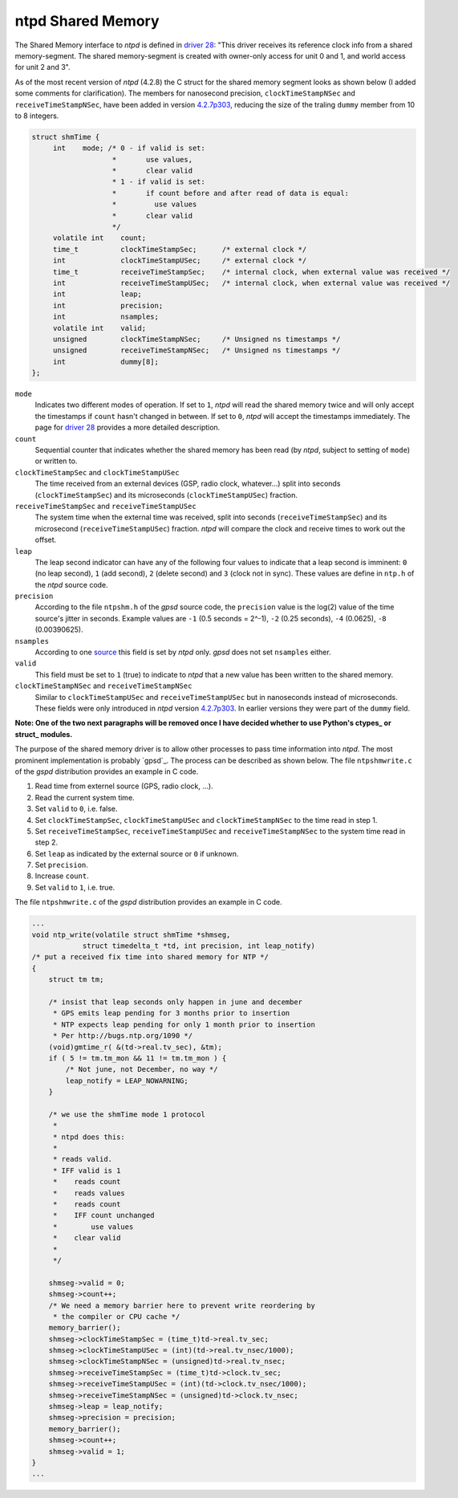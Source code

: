 ******************
ntpd Shared Memory
******************

The Shared Memory interface to *ntpd* is defined in `driver 28`_: "This driver receives 
its reference clock info from a shared memory-segment. The shared memory-segment is created 
with owner-only access for unit 0 and 1, and world access for unit 2 and 3".

.. _`driver 28`: http://doc.ntp.org/4.2.6/drivers/driver28.html

As of the most recent version of *ntpd* (4.2.8) the C struct for the shared memory segment 
looks as shown below (I added some comments for clarification). The members for nanosecond 
precision, ``clockTimeStampNSec`` and ``receiveTimeStampNSec``, have been added in 
version `4.2.7p303`_, reducing the size of the traling ``dummy`` member from 10 to 8 integers. 

.. _`4.2.7p303`: http://bugs.ntp.org/show_bug.cgi?id=1232

.. code-block:: c

   struct shmTime {
        int    mode; /* 0 - if valid is set:
                      *       use values,
                      *       clear valid
                      * 1 - if valid is set:
                      *       if count before and after read of data is equal:
                      *         use values
                      *       clear valid
                      */
        volatile int    count;
        time_t          clockTimeStampSec;      /* external clock */
        int             clockTimeStampUSec;     /* external clock */
        time_t          receiveTimeStampSec;    /* internal clock, when external value was received */
        int             receiveTimeStampUSec;   /* internal clock, when external value was received */
        int             leap;
        int             precision;
        int             nsamples;
        volatile int    valid;
        unsigned        clockTimeStampNSec;     /* Unsigned ns timestamps */
        unsigned        receiveTimeStampNSec;   /* Unsigned ns timestamps */
        int             dummy[8];
   };

``mode``
  Indicates two different modes of operation. If set to ``1``, *ntpd* will read the shared memory
  twice and will only accept the timestamps if ``count`` hasn't changed in between. If set to
  ``0``, *ntpd* will accept the timestamps immediately. The page for `driver 28`_ provides a more
  detailed description.

``count``
  Sequential counter that indicates whether the shared memory has been read (by *ntpd*, subject to 
  setting of ``mode``) or written to.

``clockTimeStampSec`` and ``clockTimeStampUSec``
  The time received from an external devices (GSP, radio clock, whatever...) split into 
  seconds (``clockTimeStampSec``) and its microseconds (``clockTimeStampUSec``) fraction.

``receiveTimeStampSec`` and ``receiveTimeStampUSec``
  The system time when the external time was received, split into seconds (``receiveTimeStampSec``)
  and its microsecond (``receiveTimeStampUSec``) fraction. *ntpd* will compare the clock and receive
  times to work out the offset.

``leap``
  The leap second indicator can have any of the following four values to indicate that a leap
  second is imminent: ``0`` (no leap second), ``1`` (add second), ``2`` (delete second) and
  ``3`` (clock not in sync). These values are define in ``ntp.h`` of the *ntpd* source code.

``precision``
  According to the file ``ntpshm.h`` of the *gpsd* source code, the ``precision`` value is the
  log(2) value of the time source's jitter in seconds. Example values are ``-1`` (0.5 seconds = 2^-1),
  ``-2`` (0.25 seconds), ``-4`` (0.0625), ``-8`` (0.00390625).
``nsamples``
  According to one source_ this field is set by *ntpd* only. *gpsd* does not set ``nsamples`` either.
 
``valid``
  This field must be set to ``1`` (true) to indicate to *ntpd* that a new value has been written
  to the shared memory. 

``clockTimeStampNSec`` and ``receiveTimeStampNSec``
  Similar to ``clockTimeStampUSec`` and ``receiveTimeStampUSec`` but in nanoseconds instead of 
  microseconds. These fields were only introduced in *ntpd* version `4.2.7p303`_. In earlier versions
  they were part of the ``dummy`` field.

.. _source: http://stackoverflow.com/questions/11220627/ntp-shared-memory-driver-structure

**Note: One of the two next paragraphs will be removed once I have decided whether to use Python's ctypes_ or struct_ modules.**

The purpose of the shared memory driver is to allow other processes to pass time information
into *ntpd*. The most prominent implementation is probably `gpsd`_. The process can be described 
as shown below. The file ``ntpshmwrite.c`` of the *gspd* distribution provides an example in 
C code.

1. Read time from externel source (GPS, radio clock, ...).
2. Read the current system time.
3. Set ``valid`` to ``0``, i.e. false.
4. Set ``clockTimeStampSec``, ``clockTimeStampUSec`` and ``clockTimeStampNSec`` to the time
   read in step 1.
5. Set ``receiveTimeStampSec``, ``receiveTimeStampUSec`` and ``receiveTimeStampNSec`` to the system 
   time read in step 2.
6. Set ``leap`` as indicated by the external source or ``0`` if unknown.
7. Set ``precision``. 
8. Increase ``count``.
9. Set ``valid`` to ``1``, i.e. true.


The file ``ntpshmwrite.c`` of the *gspd* distribution provides an example in C code.

.. code-block:: c

   ...
   void ntp_write(volatile struct shmTime *shmseg,
               struct timedelta_t *td, int precision, int leap_notify)
   /* put a received fix time into shared memory for NTP */
   {
       struct tm tm;
      
       /* insist that leap seconds only happen in june and december
        * GPS emits leap pending for 3 months prior to insertion
        * NTP expects leap pending for only 1 month prior to insertion
        * Per http://bugs.ntp.org/1090 */
       (void)gmtime_r( &(td->real.tv_sec), &tm);
       if ( 5 != tm.tm_mon && 11 != tm.tm_mon ) {
           /* Not june, not December, no way */
           leap_notify = LEAP_NOWARNING;
       }
   
       /* we use the shmTime mode 1 protocol
        *
        * ntpd does this:
        *
        * reads valid.
        * IFF valid is 1
        *    reads count
        *    reads values
        *    reads count
        *    IFF count unchanged
        *        use values
        *    clear valid
        *
        */
   
       shmseg->valid = 0;
       shmseg->count++;
       /* We need a memory barrier here to prevent write reordering by
        * the compiler or CPU cache */
       memory_barrier();
       shmseg->clockTimeStampSec = (time_t)td->real.tv_sec;
       shmseg->clockTimeStampUSec = (int)(td->real.tv_nsec/1000);
       shmseg->clockTimeStampNSec = (unsigned)td->real.tv_nsec;
       shmseg->receiveTimeStampSec = (time_t)td->clock.tv_sec;
       shmseg->receiveTimeStampUSec = (int)(td->clock.tv_nsec/1000);
       shmseg->receiveTimeStampNSec = (unsigned)td->clock.tv_nsec;
       shmseg->leap = leap_notify;
       shmseg->precision = precision;
       memory_barrier();
       shmseg->count++;
       shmseg->valid = 1;
   }
   ...

.. _`gps`: http://www.catb.org/gpsd/gpsd-time-service-howto.html


